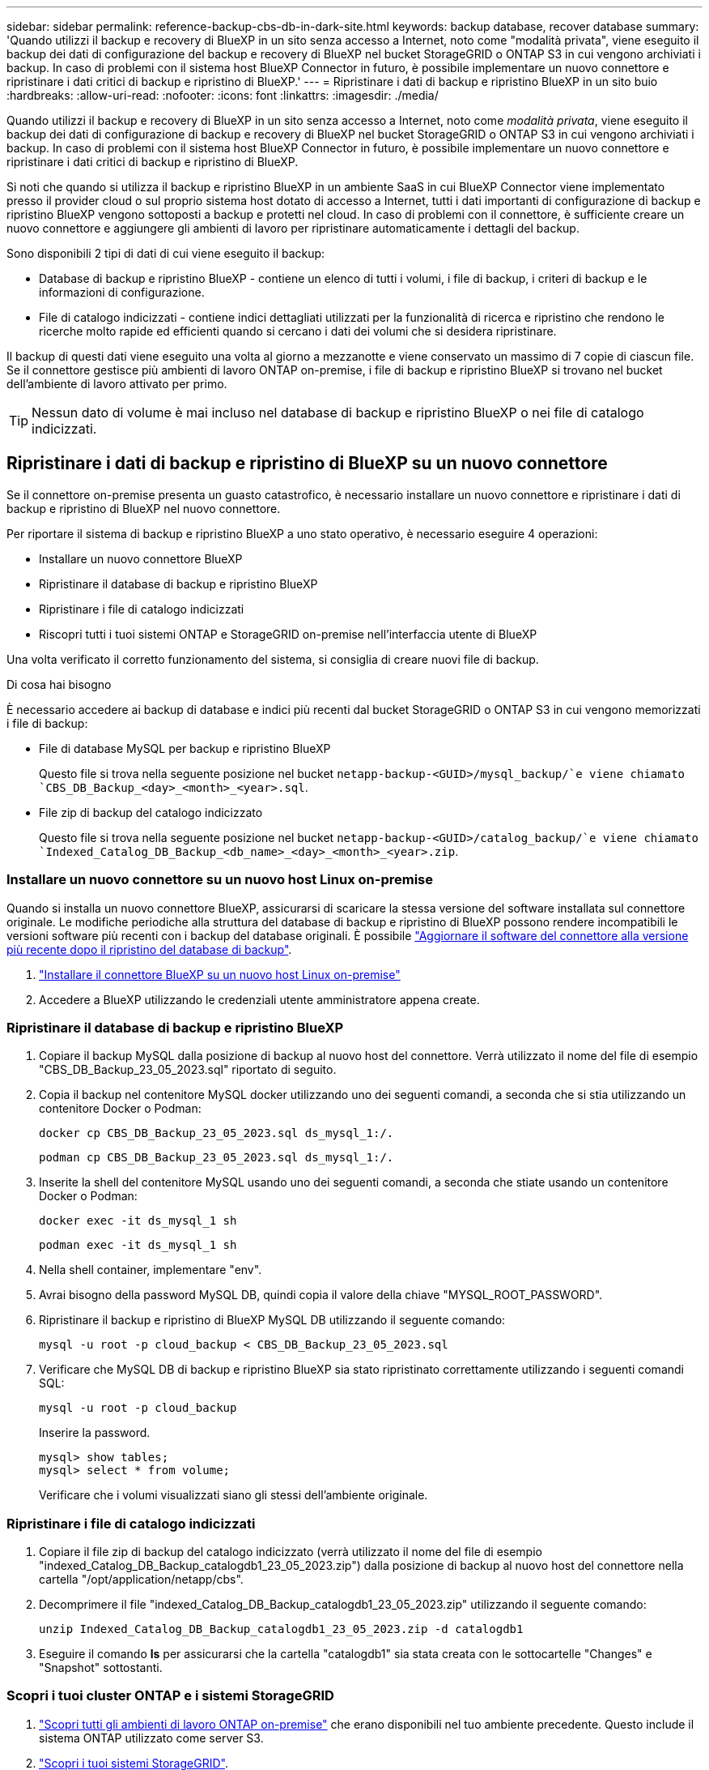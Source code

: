 ---
sidebar: sidebar 
permalink: reference-backup-cbs-db-in-dark-site.html 
keywords: backup database, recover database 
summary: 'Quando utilizzi il backup e recovery di BlueXP in un sito senza accesso a Internet, noto come "modalità privata", viene eseguito il backup dei dati di configurazione del backup e recovery di BlueXP nel bucket StorageGRID o ONTAP S3 in cui vengono archiviati i backup. In caso di problemi con il sistema host BlueXP Connector in futuro, è possibile implementare un nuovo connettore e ripristinare i dati critici di backup e ripristino di BlueXP.' 
---
= Ripristinare i dati di backup e ripristino BlueXP in un sito buio
:hardbreaks:
:allow-uri-read: 
:nofooter: 
:icons: font
:linkattrs: 
:imagesdir: ./media/


[role="lead"]
Quando utilizzi il backup e recovery di BlueXP in un sito senza accesso a Internet, noto come _modalità privata_, viene eseguito il backup dei dati di configurazione di backup e recovery di BlueXP nel bucket StorageGRID o ONTAP S3 in cui vengono archiviati i backup. In caso di problemi con il sistema host BlueXP Connector in futuro, è possibile implementare un nuovo connettore e ripristinare i dati critici di backup e ripristino di BlueXP.

Si noti che quando si utilizza il backup e ripristino BlueXP in un ambiente SaaS in cui BlueXP Connector viene implementato presso il provider cloud o sul proprio sistema host dotato di accesso a Internet, tutti i dati importanti di configurazione di backup e ripristino BlueXP vengono sottoposti a backup e protetti nel cloud. In caso di problemi con il connettore, è sufficiente creare un nuovo connettore e aggiungere gli ambienti di lavoro per ripristinare automaticamente i dettagli del backup.

Sono disponibili 2 tipi di dati di cui viene eseguito il backup:

* Database di backup e ripristino BlueXP - contiene un elenco di tutti i volumi, i file di backup, i criteri di backup e le informazioni di configurazione.
* File di catalogo indicizzati - contiene indici dettagliati utilizzati per la funzionalità di ricerca e ripristino che rendono le ricerche molto rapide ed efficienti quando si cercano i dati dei volumi che si desidera ripristinare.


Il backup di questi dati viene eseguito una volta al giorno a mezzanotte e viene conservato un massimo di 7 copie di ciascun file. Se il connettore gestisce più ambienti di lavoro ONTAP on-premise, i file di backup e ripristino BlueXP si trovano nel bucket dell'ambiente di lavoro attivato per primo.


TIP: Nessun dato di volume è mai incluso nel database di backup e ripristino BlueXP o nei file di catalogo indicizzati.



== Ripristinare i dati di backup e ripristino di BlueXP su un nuovo connettore

Se il connettore on-premise presenta un guasto catastrofico, è necessario installare un nuovo connettore e ripristinare i dati di backup e ripristino di BlueXP nel nuovo connettore.

Per riportare il sistema di backup e ripristino BlueXP a uno stato operativo, è necessario eseguire 4 operazioni:

* Installare un nuovo connettore BlueXP
* Ripristinare il database di backup e ripristino BlueXP
* Ripristinare i file di catalogo indicizzati
* Riscopri tutti i tuoi sistemi ONTAP e StorageGRID on-premise nell'interfaccia utente di BlueXP


Una volta verificato il corretto funzionamento del sistema, si consiglia di creare nuovi file di backup.

.Di cosa hai bisogno
È necessario accedere ai backup di database e indici più recenti dal bucket StorageGRID o ONTAP S3 in cui vengono memorizzati i file di backup:

* File di database MySQL per backup e ripristino BlueXP
+
Questo file si trova nella seguente posizione nel bucket `netapp-backup-<GUID>/mysql_backup/`e viene chiamato `CBS_DB_Backup_<day>_<month>_<year>.sql`.

* File zip di backup del catalogo indicizzato
+
Questo file si trova nella seguente posizione nel bucket `netapp-backup-<GUID>/catalog_backup/`e viene chiamato `Indexed_Catalog_DB_Backup_<db_name>_<day>_<month>_<year>.zip`.





=== Installare un nuovo connettore su un nuovo host Linux on-premise

Quando si installa un nuovo connettore BlueXP, assicurarsi di scaricare la stessa versione del software installata sul connettore originale. Le modifiche periodiche alla struttura del database di backup e ripristino di BlueXP possono rendere incompatibili le versioni software più recenti con i backup del database originali. È possibile https://docs.netapp.com/us-en/bluexp-setup-admin/task-upgrade-connector.html["Aggiornare il software del connettore alla versione più recente dopo il ripristino del database di backup"^].

. https://docs.netapp.com/us-en/bluexp-setup-admin/task-quick-start-private-mode.html["Installare il connettore BlueXP su un nuovo host Linux on-premise"^]
. Accedere a BlueXP utilizzando le credenziali utente amministratore appena create.




=== Ripristinare il database di backup e ripristino BlueXP

. Copiare il backup MySQL dalla posizione di backup al nuovo host del connettore. Verrà utilizzato il nome del file di esempio "CBS_DB_Backup_23_05_2023.sql" riportato di seguito.
. Copia il backup nel contenitore MySQL docker utilizzando uno dei seguenti comandi, a seconda che si stia utilizzando un contenitore Docker o Podman:
+
[source, cli]
----
docker cp CBS_DB_Backup_23_05_2023.sql ds_mysql_1:/.
----
+
[source, cli]
----
podman cp CBS_DB_Backup_23_05_2023.sql ds_mysql_1:/.
----
. Inserite la shell del contenitore MySQL usando uno dei seguenti comandi, a seconda che stiate usando un contenitore Docker o Podman:
+
[source, cli]
----
docker exec -it ds_mysql_1 sh
----
+
[source, cli]
----
podman exec -it ds_mysql_1 sh
----
. Nella shell container, implementare "env".
. Avrai bisogno della password MySQL DB, quindi copia il valore della chiave "MYSQL_ROOT_PASSWORD".
. Ripristinare il backup e ripristino di BlueXP MySQL DB utilizzando il seguente comando:
+
[source, cli]
----
mysql -u root -p cloud_backup < CBS_DB_Backup_23_05_2023.sql
----
. Verificare che MySQL DB di backup e ripristino BlueXP sia stato ripristinato correttamente utilizzando i seguenti comandi SQL:
+
[source, cli]
----
mysql -u root -p cloud_backup
----
+
Inserire la password.

+
[source, cli]
----
mysql> show tables;
mysql> select * from volume;
----
+
Verificare che i volumi visualizzati siano gli stessi dell'ambiente originale.





=== Ripristinare i file di catalogo indicizzati

. Copiare il file zip di backup del catalogo indicizzato (verrà utilizzato il nome del file di esempio "indexed_Catalog_DB_Backup_catalogdb1_23_05_2023.zip") dalla posizione di backup al nuovo host del connettore nella cartella "/opt/application/netapp/cbs".
. Decomprimere il file "indexed_Catalog_DB_Backup_catalogdb1_23_05_2023.zip" utilizzando il seguente comando:
+
[source, cli]
----
unzip Indexed_Catalog_DB_Backup_catalogdb1_23_05_2023.zip -d catalogdb1
----
. Eseguire il comando *ls* per assicurarsi che la cartella "catalogdb1" sia stata creata con le sottocartelle "Changes" e "Snapshot" sottostanti.




=== Scopri i tuoi cluster ONTAP e i sistemi StorageGRID

. https://docs.netapp.com/us-en/bluexp-ontap-onprem/task-discovering-ontap.html#discover-clusters-using-a-connector["Scopri tutti gli ambienti di lavoro ONTAP on-premise"^] che erano disponibili nel tuo ambiente precedente. Questo include il sistema ONTAP utilizzato come server S3.
. https://docs.netapp.com/us-en/bluexp-storagegrid/task-discover-storagegrid.html["Scopri i tuoi sistemi StorageGRID"^].




=== Impostare i dettagli dell'ambiente StorageGRID

Aggiungere i dettagli del sistema StorageGRID associato agli ambienti di lavoro ONTAP così come sono stati configurati nella configurazione originale del connettore utilizzando https://docs.netapp.com/us-en/bluexp-automation/index.html["API BlueXP"^].

È necessario eseguire questa procedura per ogni sistema ONTAP che esegue il backup dei dati su StorageGRID.

. Estrarre il token di autorizzazione utilizzando la seguente API oauth/token.
+
[source, http]
----
curl 'http://10.193.192.202/oauth/token' -X POST -H 'User-Agent: Mozilla/5.0 (Macintosh; Intel Mac OS X 10.15; rv:100101 Firefox/108.0' -H 'Accept: application/json' -H 'Accept-Language: en-US,en;q=0.5' -H 'Accept-Encoding: gzip, deflate' -H 'Content-Type: application/json' -d '{"username":admin@netapp.com,"password":"Netapp@123","grant_type":"password"}
> '
----
+
Questa API restituirà una risposta simile a quella riportata di seguito. È possibile recuperare il token di autorizzazione come mostrato di seguito.

+
[source, text]
----
{"expires_in":21600,"access_token":"eyJhbGciOiJSUzI1NiIsInR5cCI6IkpXVCIsImtpZCI6IjJlMGFiZjRiIn0eyJzdWIiOiJvY2NtYXV0aHwxIiwiYXVkIjpbImh0dHBzOi8vYXBpLmNsb3VkLm5ldGFwcC5jb20iXSwiaHR0cDovL2Nsb3VkLm5ldGFwcC5jb20vZnVsbF9uYW1lIjoiYWRtaW4iLCJodHRwOi8vY2xvdWQubmV0YXBwLmNvbS9lbWFpbCI6ImFkbWluQG5ldGFwcC5jb20iLCJzY29wZSI6Im9wZW5pZCBwcm9maWxlIiwiaWF0IjoxNjcyNzM2MDIzLCJleHAiOjE2NzI3NTc2MjMsImlzcyI6Imh0dHA6Ly9vY2NtYXV0aDo4NDIwLyJ9CJtRpRDY23PokyLg1if67bmgnMcYxdCvBOY-ZUYWzhrWbbY_hqUH4T-114v_pNDsPyNDyWqHaKizThdjjHYHxm56vTz_Vdn4NqjaBDPwN9KAnC6Z88WA1cJ4WRQqj5ykODNDmrv5At_f9HHp0-xVMyHqywZ4nNFalMvAh4xESc5jfoKOZc-IOQdWm4F4LHpMzs4qFzCYthTuSKLYtqSTUrZB81-o-ipvrOqSo1iwIeHXZJJV-UsWun9daNgiYd_wX-4WWJViGEnDzzwOKfUoUoe1Fg3ch--7JFkFl-rrXDOjk1sUMumN3WHV9usp1PgBE5HAcJPrEBm0ValSZcUbiA"}
----
. Estrarre l'ID dell'ambiente di lavoro e l'ID dell'agente X utilizzando l'API di tenancy/esterno/risorsa.
+
[source, http]
----
curl -X GET http://10.193.192.202/tenancy/external/resource?account=account-DARKSITE1 -H 'accept: application/json' -H 'authorization: Bearer eyJhbGciOiJSUzI1NiIsInR5cCI6IkpXVCIsImtpZCI6IjJlMGFiZjRiIn0eyJzdWIiOiJvY2NtYXV0aHwxIiwiYXVkIjpbImh0dHBzOi8vYXBpLmNsb3VkLm5ldGFwcC5jb20iXSwiaHR0cDovL2Nsb3VkLm5ldGFwcC5jb20vZnVsbF9uYW1lIjoiYWRtaW4iLCJodHRwOi8vY2xvdWQubmV0YXBwLmNvbS9lbWFpbCI6ImFkbWluQG5ldGFwcC5jb20iLCJzY29wZSI6Im9wZW5pZCBwcm9maWxlIiwiaWF0IjoxNjcyNzIyNzEzLCJleHAiOjE2NzI3NDQzMTMsImlzcyI6Imh0dHA6Ly9vY2NtYXV0aDo4NDIwLyJ9X_cQF8xttD0-S7sU2uph2cdu_kN-fLWpdJJX98HODwPpVUitLcxV28_sQhuopjWobozPelNISf7KvMqcoXc5kLDyX-yE0fH9gr4XgkdswjWcNvw2rRkFzjHpWrETgfqAMkZcAukV4DHuxogHWh6-DggB1NgPZT8A_szHinud5W0HJ9c4AaT0zC-sp81GaqMahPf0KcFVyjbBL4krOewgKHGFo_7ma_4mF39B1LCj7Vc2XvUd0wCaJvDMjwp19-KbZqmmBX9vDnYp7SSxC1hHJRDStcFgJLdJHtowweNH2829KsjEGBTTcBdO8SvIDtctNH_GAxwSgMT3zUfwaOimPw'
----
+
Questa API restituirà una risposta simile a quella riportata di seguito. Il valore sotto "resourceIdentifier" indica _WorkingEnvironment Id_ e il valore sotto "agentId" indica _x-Agent-id_.

. Aggiornare il database di backup e ripristino BlueXP con i dettagli del sistema StorageGRID associato agli ambienti di lavoro. Assicurarsi di immettere il nome di dominio completo del StorageGRID, la chiave di accesso e la chiave di storage come mostrato di seguito:
+
[source, http]
----
curl -X POST 'http://10.193.192.202/account/account-DARKSITE1/providers/cloudmanager_cbs/api/v1/sg/credentials/working-environment/OnPremWorkingEnvironment-pMtZND0M' \
> --header 'authorization: Bearer eyJhbGciOiJSUzI1NiIsInR5cCI6IkpXVCIsImtpZCI6IjJlMGFiZjRiIn0eyJzdWIiOiJvY2NtYXV0aHwxIiwiYXVkIjpbImh0dHBzOi8vYXBpLmNsb3VkLm5ldGFwcC5jb20iXSwiaHR0cDovL2Nsb3VkLm5ldGFwcC5jb20vZnVsbF9uYW1lIjoiYWRtaW4iLCJodHRwOi8vY2xvdWQubmV0YXBwLmNvbS9lbWFpbCI6ImFkbWluQG5ldGFwcC5jb20iLCJzY29wZSI6Im9wZW5pZCBwcm9maWxlIiwiaWF0IjoxNjcyNzIyNzEzLCJleHAiOjE2NzI3NDQzMTMsImlzcyI6Imh0dHA6Ly9vY2NtYXV0aDo4NDIwLyJ9X_cQF8xttD0-S7sU2uph2cdu_kN-fLWpdJJX98HODwPpVUitLcxV28_sQhuopjWobozPelNISf7KvMqcoXc5kLDyX-yE0fH9gr4XgkdswjWcNvw2rRkFzjHpWrETgfqAMkZcAukV4DHuxogHWh6-DggB1NgPZT8A_szHinud5W0HJ9c4AaT0zC-sp81GaqMahPf0KcFVyjbBL4krOewgKHGFo_7ma_4mF39B1LCj7Vc2XvUd0wCaJvDMjwp19-KbZqmmBX9vDnYp7SSxC1hHJRDStcFgJLdJHtowweNH2829KsjEGBTTcBdO8SvIDtctNH_GAxwSgMT3zUfwaOimPw' \
> --header 'x-agent-id: vB_1xShPpBtUosjD7wfBlLIhqDgIPA0wclients' \
> -d '
> { "storage-server" : "sr630ip15.rtp.eng.netapp.com:10443", "access-key": "2ZMYOAVAS5E70MCNH9", "secret-password": "uk/6ikd4LjlXQOFnzSzP/T0zR4ZQlG0w1xgWsB" }'
----




=== Verificare le impostazioni di backup e ripristino di BlueXP

. Selezionare ciascun ambiente di lavoro ONTAP e fare clic su *Visualizza backup* accanto al servizio di backup e ripristino nel pannello di destra.
+
Dovrebbe essere possibile visualizzare tutti i backup creati per i volumi.

. Dalla dashboard di ripristino, nella sezione Search & Restore (Ricerca e ripristino), fare clic su *Indexing Settings* (Impostazioni di indicizzazione).
+
Assicurarsi che gli ambienti di lavoro che in precedenza avevano attivato la catalogazione indicizzata rimangano abilitati.

. Dalla pagina Search & Restore (Ricerca e ripristino), eseguire alcune ricerche nel catalogo per confermare che il ripristino del catalogo indicizzato è stato completato correttamente.

